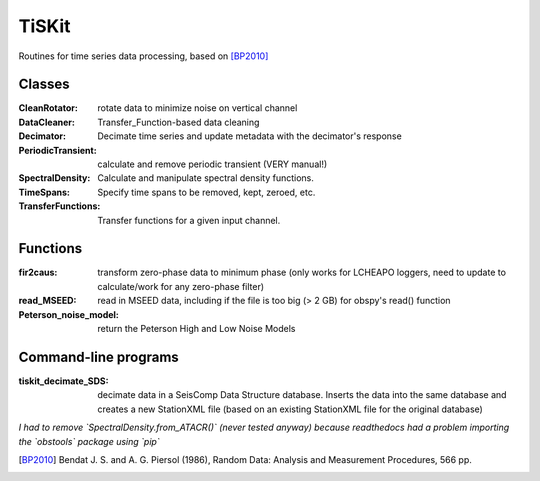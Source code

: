 *******************************
TiSKit
*******************************

Routines for time series data processing, based on [BP2010]_


Classes
=========================

:CleanRotator: rotate data to minimize noise on vertical channel
:DataCleaner: Transfer_Function-based data cleaning
:Decimator: Decimate time series and update metadata with the decimator's
            response
:PeriodicTransient: calculate and remove periodic transient (VERY manual!)
:SpectralDensity: Calculate and manipulate spectral density functions.
:TimeSpans: Specify time spans to be removed, kept, zeroed, etc.
:TransferFunctions: Transfer functions for a given input channel.
               
Functions
=========================

:fir2caus: transform zero-phase data to minimum phase (only works for
               LCHEAPO loggers, need to update to calculate/work for any
               zero-phase filter)
:read_MSEED: read in MSEED data, including if the file is too big (> 2 GB)
                 for obspy's read() function
:Peterson_noise_model: return the Peterson High and Low Noise Models

Command-line programs
=========================

:tiskit_decimate_SDS: decimate data in a SeisComp Data Structure database.
    Inserts the data into the same database and creates a new StationXML file
    (based on an existing StationXML file for the original database)

*I had to remove `SpectralDensity.from_ATACR()` (never tested
anyway) because readthedocs had a problem importing the `obstools` package
using `pip`*

.. [BP2010] Bendat J. S. and A. G. Piersol (1986), Random Data:
    Analysis and Measurement Procedures, 566 pp.